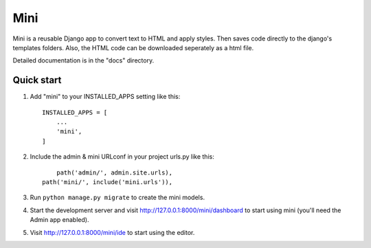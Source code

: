 .. README.rst
Mini
=====

Mini is a reusable Django app to convert text to HTML and apply styles. Then saves code directly to the django's templates folders. Also, the HTML code can be downloaded seperately as a html file.

Detailed documentation is in the "docs" directory.

Quick start
-----------

1. Add "mini" to your INSTALLED_APPS setting like this::

    INSTALLED_APPS = [
        ...
        'mini',
    ]

2. Include the admin & mini URLconf in your project urls.py like this::

	path('admin/', admin.site.urls),
    path('mini/', include('mini.urls')),

3. Run ``python manage.py migrate`` to create the mini models.

4. Start the development server and visit http://127.0.0.1:8000/mini/dashboard
   to start using mini (you'll need the Admin app enabled).

5. Visit http://127.0.0.1:8000/mini/ide to start using the editor.
